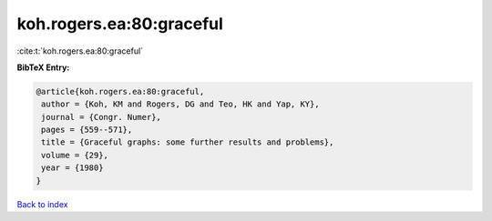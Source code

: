 koh.rogers.ea:80:graceful
=========================

:cite:t:`koh.rogers.ea:80:graceful`

**BibTeX Entry:**

.. code-block:: bibtex

   @article{koh.rogers.ea:80:graceful,
    author = {Koh, KM and Rogers, DG and Teo, HK and Yap, KY},
    journal = {Congr. Numer},
    pages = {559--571},
    title = {Graceful graphs: some further results and problems},
    volume = {29},
    year = {1980}
   }

`Back to index <../By-Cite-Keys.html>`_
